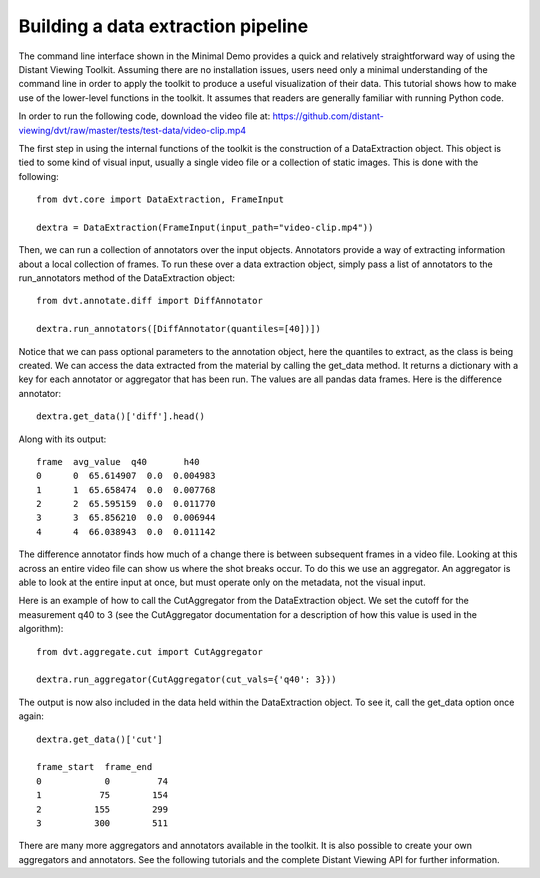 
.. highlight:: python

Building a data extraction pipeline
###################################

The command line interface shown in the Minimal Demo provides a quick and
relatively straightforward way of using the Distant Viewing Toolkit. Assuming
there are no installation issues, users need only a minimal understanding of
the command line in order to apply the toolkit to produce a useful
visualization of their data. This tutorial shows how to make use of the
lower-level functions in the toolkit. It assumes that readers are generally
familiar with running Python code.

In order to run the following code, download the video file at:
https://github.com/distant-viewing/dvt/raw/master/tests/test-data/video-clip.mp4

The first step in using the internal functions of the toolkit is the
construction of a DataExtraction object. This object is tied to some kind of
visual input, usually a single video file or a collection of static
images. This is done with the following::

    from dvt.core import DataExtraction, FrameInput

    dextra = DataExtraction(FrameInput(input_path="video-clip.mp4"))

Then, we can run a collection of annotators over the input objects. Annotators
provide a way of extracting information about a local collection of frames.
To run these over a data extraction object, simply pass a list of annotators
to the run_annotators method of the DataExtraction object::

    from dvt.annotate.diff import DiffAnnotator

    dextra.run_annotators([DiffAnnotator(quantiles=[40])])

Notice that we can pass optional parameters to the annotation object, here the
quantiles to extract, as the class is being created. We can access the data
extracted from the material by calling the get_data method. It returns a
dictionary with a key for each annotator or aggregator that has been run. The
values are all pandas data frames. Here is the difference annotator::

    dextra.get_data()['diff'].head()

Along with its output::

    frame  avg_value  q40       h40
    0      0  65.614907  0.0  0.004983
    1      1  65.658474  0.0  0.007768
    2      2  65.595159  0.0  0.011770
    3      3  65.856210  0.0  0.006944
    4      4  66.038943  0.0  0.011142

The difference annotator finds how much of a change there is between subsequent
frames in a video file. Looking at this across an entire video file can show
us where the shot breaks occur. To do this we use an aggregator. An aggregator
is able to look at the entire input at once, but must operate only on the
metadata, not the visual input.

Here is an example of how to call the CutAggregator from the DataExtraction
object. We set the cutoff for the measurement q40 to 3 (see the CutAggregator
documentation for a description of how this value is used in the algorithm)::

    from dvt.aggregate.cut import CutAggregator

    dextra.run_aggregator(CutAggregator(cut_vals={'q40': 3}))

The output is now also included in the data held within the DataExtraction
object. To see it, call the get_data option once again::

    dextra.get_data()['cut']

    frame_start  frame_end
    0            0         74
    1           75        154
    2          155        299
    3          300        511

There are many more aggregators and annotators available in the toolkit. It
is also possible to create your own aggregators and annotators. See the
following tutorials and the complete Distant Viewing API for further
information.
